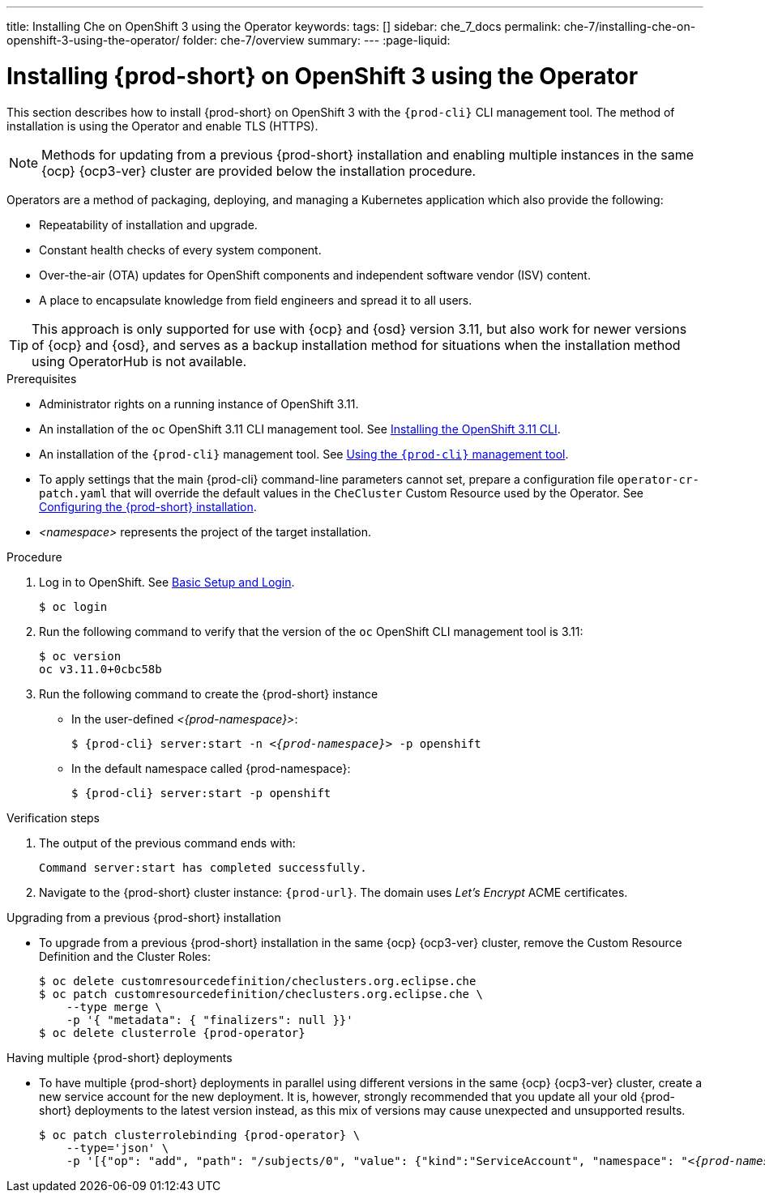---
title: Installing Che on OpenShift 3 using the Operator
keywords:
tags: []
sidebar: che_7_docs
permalink: che-7/installing-che-on-openshift-3-using-the-operator/
folder: che-7/overview
summary:
---
:page-liquid:

// installing-che-on-openshift-3-using-the-operator

[id="installing-{prod-id-short}-on-openshift-3-using-the-operator_{context}"]
= Installing {prod-short} on OpenShift 3 using the Operator

This section describes how to install {prod-short} on OpenShift 3 with the `{prod-cli}` CLI management tool. The method of installation is using the Operator and enable TLS (HTTPS). 

[NOTE]
====
Methods for updating from a previous {prod-short} installation and enabling multiple instances in the same {ocp} {ocp3-ver} cluster are provided below the installation procedure.
====

Operators are a method of packaging, deploying, and managing a Kubernetes application which also provide the following:

* Repeatability of installation and upgrade.
* Constant health checks of every system component.
* Over-the-air (OTA) updates for OpenShift components and independent software vendor (ISV) content.
* A place to encapsulate knowledge from field engineers and spread it to all users.

[TIP]
====
This approach is only supported for use with {ocp} and {osd} version 3.11, but also work for newer versions of {ocp} and {osd}, and serves as a backup installation method for situations when the installation method using OperatorHub is not available.
====

.Prerequisites

* Administrator rights on a running instance of OpenShift 3.11.

* An installation of the `oc` OpenShift 3.11 CLI management tool. See link:https://docs.openshift.com/container-platform/3.11/cli_reference/get_started_cli.html#installing-the-cli[Installing the OpenShift 3.11 CLI].

* An installation of the `{prod-cli}` management tool. See link:{site-baseurl}che-7/using-the-{prod-cli}-management-tool/[Using the `{prod-cli}` management tool].

* To apply settings that the main {prod-cli} command-line parameters cannot set, prepare a configuration file `operator-cr-patch.yaml` that will override the default values in the `CheCluster` Custom Resource used by the Operator. See link:{site-baseurl}che-7/configuring-the-{prod-id-short}-installation[Configuring the {prod-short} installation].

* __<namespace>__ represents the project of the target installation.

.Procedure

. Log in to OpenShift. See link:https://docs.openshift.com/container-platform/3.11/cli_reference/get_started_cli.html#basic-setup-and-login[Basic Setup and Login].
+
[subs="+attributes,+quotes",options="nowrap"]
----
$ oc login
----

. Run the following command to verify that the version of the `oc` OpenShift CLI management tool is 3.11:
+
[subs="+attributes,+quotes",options="nowrap"]
----
$ oc version
oc v3.11.0+0cbc58b
----

. Run the following command to create the {prod-short} instance
+
** In the user-defined _<{prod-namespace}>_:
+
[subs="+quotes,+attributes",options="nowrap"]
----
$ {prod-cli} server:start -n _<{prod-namespace}>_ -p openshift
----

** In the default namespace called {prod-namespace}:
+
[subs="+quotes,+attributes",options="nowrap"]
----
$ {prod-cli} server:start -p openshift
----


.Verification steps

. The output of the previous command ends with:
+
----
Command server:start has completed successfully.
----

. Navigate to the {prod-short} cluster instance: `pass:c,a,q[{prod-url}]`. The domain uses _Let’s Encrypt_ ACME certificates.


.Upgrading from a previous {prod-short} installation

* To upgrade from a previous {prod-short} installation in the same {ocp} {ocp3-ver} cluster, remove the Custom Resource Definition and the Cluster Roles:
+
[subs="+attributes,+quotes",options="nowrap"]
----
$ oc delete customresourcedefinition/checlusters.org.eclipse.che
$ oc patch customresourcedefinition/checlusters.org.eclipse.che \
    --type merge \
    -p '{ "metadata": { "finalizers": null }}'
$ oc delete clusterrole {prod-operator}
----

.Having multiple {prod-short} deployments

* To have multiple {prod-short} deployments in parallel using different versions in the same {ocp} {ocp3-ver} cluster, create a new service account for the new deployment. It is, however, strongly recommended that you update all your old {prod-short} deployments to the latest version instead, as this mix of versions may cause unexpected and unsupported results.
+
[subs="+attributes,+quotes",options="nowrap"]
----
$ oc patch clusterrolebinding {prod-operator} \
    --type='json' \
    -p '[{"op": "add", "path": "/subjects/0", "value": {"kind":"ServiceAccount", "namespace": "__<{prod-namespace}>__", "name": "{prod-operator}"} }]'
----
